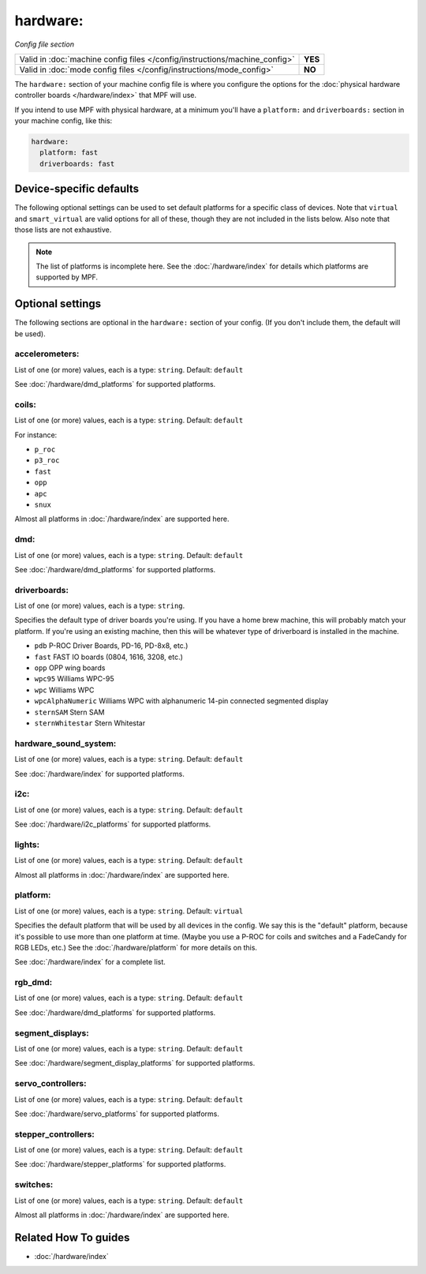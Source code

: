 hardware:
=========

*Config file section*

+----------------------------------------------------------------------------+---------+
| Valid in :doc:`machine config files </config/instructions/machine_config>` | **YES** |
+----------------------------------------------------------------------------+---------+
| Valid in :doc:`mode config files </config/instructions/mode_config>`       | **NO**  |
+----------------------------------------------------------------------------+---------+

.. overview

The ``hardware:`` section of your machine config file is where you configure
the options for the :doc:`physical hardware controller boards </hardware/index>`
that MPF will use.

If you intend to use MPF with physical hardware, at a minimum you'll have a
``platform:`` and ``driverboards:`` section in your machine config, like this:

.. code-block:: mpf-config

   hardware:
     platform: fast
     driverboards: fast


Device-specific defaults
------------------------

The following optional settings can be used to set default platforms for a
specific class of devices. Note that ``virtual`` and ``smart_virtual`` are
valid options for all of these, though they are not included in the lists
below. Also note that those lists are not exhaustive.

.. note::

  The list of platforms is incomplete here.
  See the :doc:`/hardware/index` for details which platforms are supported
  by MPF.

.. config


Optional settings
-----------------

The following sections are optional in the ``hardware:`` section of your config. (If you don't include them, the default will be used).

accelerometers:
~~~~~~~~~~~~~~~
List of one (or more) values, each is a type: ``string``. Default: ``default``

See :doc:`/hardware/dmd_platforms` for supported platforms.

coils:
~~~~~~
List of one (or more) values, each is a type: ``string``. Default: ``default``

For instance:

+ ``p_roc``
+ ``p3_roc``
+ ``fast``
+ ``opp``
+ ``apc``
+ ``snux``

Almost all platforms in :doc:`/hardware/index` are supported here.

dmd:
~~~~
List of one (or more) values, each is a type: ``string``. Default: ``default``

See :doc:`/hardware/dmd_platforms` for supported platforms.

driverboards:
~~~~~~~~~~~~~
List of one (or more) values, each is a type: ``string``.

Specifies the default type of driver boards you're using. If you have a home
brew machine, this will probably match your platform. If you're using an
existing machine, then this will be whatever type of driverboard is installed
in the machine.

+ ``pdb`` P-ROC Driver Boards, PD-16, PD-8x8, etc.)
+ ``fast`` FAST IO boards (0804, 1616, 3208, etc.)
+ ``opp`` OPP wing boards
+ ``wpc95`` Williams WPC-95
+ ``wpc`` Williams WPC
+ ``wpcAlphaNumeric`` Williams WPC with alphanumeric 14-pin connected segmented
  display
+ ``sternSAM`` Stern SAM
+ ``sternWhitestar`` Stern Whitestar

hardware_sound_system:
~~~~~~~~~~~~~~~~~~~~~~
List of one (or more) values, each is a type: ``string``. Default: ``default``

See :doc:`/hardware/index` for supported platforms.

i2c:
~~~~
List of one (or more) values, each is a type: ``string``. Default: ``default``

See :doc:`/hardware/i2c_platforms` for supported platforms.

lights:
~~~~~~~
List of one (or more) values, each is a type: ``string``. Default: ``default``

Almost all platforms in :doc:`/hardware/index` are supported here.

platform:
~~~~~~~~~
List of one (or more) values, each is a type: ``string``. Default: ``virtual``

Specifies the default platform that will be used by all devices in the config.
We say this is the "default" platform, because it's possible to use more than
one platform at time. (Maybe you use a P-ROC for coils and switches and a
FadeCandy for RGB LEDs, etc.) See the :doc:`/hardware/platform` for more
details on this.

See :doc:`/hardware/index` for a complete list.

rgb_dmd:
~~~~~~~~
List of one (or more) values, each is a type: ``string``. Default: ``default``

See :doc:`/hardware/dmd_platforms` for supported platforms.

segment_displays:
~~~~~~~~~~~~~~~~~
List of one (or more) values, each is a type: ``string``. Default: ``default``

See :doc:`/hardware/segment_display_platforms` for supported platforms.

servo_controllers:
~~~~~~~~~~~~~~~~~~
List of one (or more) values, each is a type: ``string``. Default: ``default``

See :doc:`/hardware/servo_platforms` for supported platforms.

stepper_controllers:
~~~~~~~~~~~~~~~~~~~~
List of one (or more) values, each is a type: ``string``. Default: ``default``

See :doc:`/hardware/stepper_platforms` for supported platforms.

switches:
~~~~~~~~~
List of one (or more) values, each is a type: ``string``. Default: ``default``

Almost all platforms in :doc:`/hardware/index` are supported here.


Related How To guides
---------------------

* :doc:`/hardware/index`

